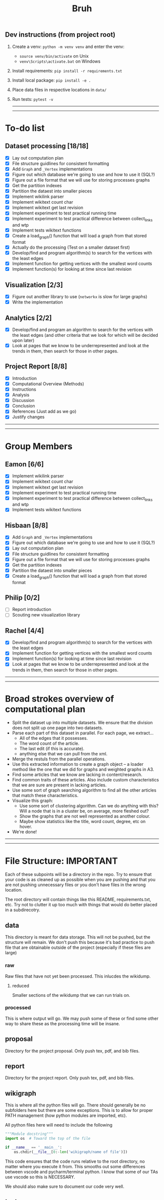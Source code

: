 #+TITLE: Bruh

# Just a little todo list so that we can work on things at times outside of the times when we meet up. Assign yourself things here and then we can work on our own tasks, and mark them off from the main list once they're done.

# - [ ] This is an uncompleted task
# - [-] This is a task that is in progress
# - [X] This is a completed task

** Dev instructions (from project root)
1. Create a venv: ~python -m venv venv~ and enter the venv:
  + ~source venv/bin/activate~ on Unix
  + ~venv\Scripts\activate.bat~ on Windows
2. Install requirements: ~pip install -r requirements.txt~
3. Install local package: ~pip install -e .~
4. Place data files in respective locations in ~data/~
5. Run tests: ~pytest -v~

  -----
  -----

* To-do list
** Dataset processing [18/18]
- [X] Lay out computation plan
- [X] File structure guidlines for consistent formatting
- [X] Add ~Graph~ and ~_Vertex~ implementations
- [X] Figure out which database we're going to use and how to use it (SQL?)
- [X] Figure out a file format that we will use for storing processes graphs
- [X] Get the partition indexes
- [X] Partition the dataest into smaller pieces
- [X] Implement wikilink parser
- [X] Implement wikitext count char
- [X] Implement wikitext get last revision
- [X] Implement experiment to test practical running time
- [X] Implement experiment to test practical difference between collect_links and wtp
- [X] Implement tests wikitext functions
- [X] Create a load_graph() function that will load a graph from that stored format
- [X] Actually do the processing (Test on a smaller dataset first)
- [X] Develop/find and program algorithm(s) to search for the vertices with the least edges
- [X] Implement function for getting vertices with the smallest word counts
- [X] Implement function(s) for looking at time since last revision
** Visualization [2/3]
- [X] Figure out another library to use (~networkx~ is slow for large graphs)
- [X] Write the implementation
** Analytics [2/2]
- [X] Develop/find and program an algorithm to search for the vertices with the least edges (and other criteria that we look for which will be decided upon later)
- [X] Look at pages that we know to be underrepresented and look at the trends in them, then search for those in other pages.
** Project Report [8/8]
- [X] Introduction
- [X] Computational Overview (Methods)
- [X] Instructions
- [X] Analysis
- [X] Discussion
- [X] Conclusion
- [X] References (Just add as we go)
- [X] Justify changes

-----
-----

* Group Members
** Eamon [6/6]
- [X] Implement wikilink parser
- [X] Implement wikitext count char
- [X] Implement wikitext get last revision
- [X] Implement experiment to test practical running time
- [X] Implement experiment to test practical difference between collect_links and wtp
- [X] Implement tests wikitext functions
** Hisbaan [8/8]
- [X] Add ~Graph~ and ~_Vertex~ implementations
- [X] Figure out which database we're going to use and how to use it (SQL?)
- [X] Lay out computation plan
- [X] File structure guidlines for consistent formatting
- [X] Figure out a file format that we will use for storing processes graphs
- [X] Get the partition indexes
- [X] Partition the dataest into smaller pieces
- [X] Create a load_graph() function that will load a graph from that stored format
** Philip [0/2]
- [-] Report introduction
- [-] Scouting new visualization library 
** Rachel [4/4]
- [X] Develop/find and program algorithm(s) to search for the vertices with the least edges
- [X] Implement function for getting vertices with the smallest word counts
- [X] Implement function(s) for looking at time since last revision
- [X] Look at pages that we know to be underrepresented and look at the trends in them, then search for those in other pages.

-----
-----

* Broad strokes overview of computational plan
- Split the dataset up into multiple datasets. We ensure that the division does not split up one page into two datasets.
- Parse each part of this dataset in parallel. For each page, we extract...
  + All of the edges that it possesses.
  + The word count of the article.
  + The last edit (if this is accurate).
  + anything else that we can pull from the xml.
- Merge the restuls from the parallel operations.
- Use this extracted information to create a graph object -- a loader method like the one that we did for graphs and weighted graphs in A3.
- Find some articles that we know are lacking in content/research.
- Find common traits of these articles. Also include custom characteristics that we are sure are present in lacking articles.
- Use some sort of graph searching algorithm to find all the other articles that match these characteristics.
- Visualize this graph:
  + Use some sort of clustering algorithm. Can we do anything with this? Will a node that is in a cluster be, on average, more fleshed out?
  + Show the graphs that are not well represented as another colour.
  + Maybe show statistics like the title, word count, degree, etc on hover.
- We're done!

-----
-----

* File Structure: IMPORTANT

Each of these subpoints will be a directory in the repo. Try to ensure that your code is as cleaned up as possible when you are pushing and that you are not pushing unnecessary files or you don't have files in the wrong location.

The root directory will contain things like this README, requirements.txt, etc. Try not to clutter it up too much with things that would do better placed in a subdirecotry.

** data

This directory is meant for data storage. This will not be pushed, but the structure will remain. We don't push this because it's bad practice to push file that are obtainable outside of the project (especially if these files are large)

*** raw

Raw files that have not yet been processed. This inlucdes the wikidump.

**** reduced

Smaller sections of the wikidump that we can run trials on.

*** processed

This is where output will go. We may push some of these or find some other way to share these as the processing time will be insane.

** proposal

Directory for the project proposal. Only push tex, pdf, and bib files.

** report

Directory for the project report. Only push tex, pdf, and bib files.

** wikigraph

This is where all the python files will go. There should generally be no subfolders here but there are some exceptions. This is to allow for proper PATH management (how python modules are imported, etc).

All python files here will need to include the following

#+begin_src python
"""Module docstring"""
import os  # Toward the top of the file

if __name__ == '__main__':
    os.chdir(__file__[0:-len('wikigraph/name of file')])
#+end_src

This code ensures that the code runs relative to the root directory, no matter where you execute it from. This smooths out some differences between vscode and pycharm/terminal python. I know that some of our TAs use vscode so this is NECESSARY.

We should also make sure to document our code very well.

** test

This directory is where we will put unit tests but it is also okay to have random testing for other things. Try to make sure that your code is as clean as possible when you're pushing things.

-----
-----

* Notes
** Creating Graph
- Initialize all the vertices, then all the edges because it's not organized in an orderly way (like the reviews thing where one dataset could only link to a member of the other)
** Finding Links
*** Initial impresssions
- Everything inside of ~[[]]~ is a link.
- Anything after a ~|~, we can ignore.
- Some issues with brackets (e.g. ~kingdom (biology)~ redirects to Biological Kingdom, ~Wikipedia:Style~)
- don't use wikitextparser library because that's where most of the complexity from the project comes from so we should probably do it ourselves
- Don't use regex --- it's slow as shit
*** How to do
- Look for a double open brace (~[[~)
- If a page contains ~<redirect title = "Something Here" />~, then we can label it a redirect with an instance attribute when we add the vertex to the graph and then, we will just redirect to the page that it wants to be redirected to when it wants to be
  + If a page is a redirect, then we don't collect information about it
** Saving graph
- Save edges something like
  #+begin_src python
dictionary = {
    vertex1: {edges1},
    vertex2: {edges2},
    vertex2: {edges3}
}
  #+end_src
- Save the information about each vertex something like
  #+begin_src csv
vertex1,redirects_to,charcount1,otherthings1
vertex2,redirects_to,charcount2,otherthings2
vertex3,redirects_to,charcount3,otherthings3
  #+end_src
- Save all the information in ram first, then write to file after all the processing is done. This will be significantly faster
- This redirects_to will be an empty column if it is not a redirect and it will contain the name of the vertex that it redirects to if it redirects to a vertex. In the second case (it is a redirect) the other columns will be empty or 0 or whatever
** Metrics
- Number of edges (links to page, and pages that it links to? Maybe only one)
- Char count
- Delta between the first of january 2021 and the timestamp (last edit)
- Number of citations (count ~{{cite~)
** Visualization
*** Possible Libraries
- Pygraphviz requires a C / C++ compiler
- Zen is allegedly a faster thing than Networkx but its website is nonfunctional
- graph-tool is faster than Networkx (multiple sources claim this) but requires either installing docker or otherwise doing weird non-Pycharm stuff that our TAs might not be willing to do
- snap.py allegedly claims to be good for analysing big networks but the tutorial says the visualization functionality should only be used for small graphs --- it uses Graphviz to do this
- PyVis can directly be installed in PyCharm, allows creation of interactive graphs, may not actually be faster than Networkx though

  from some comments online, "if the graph is too big Pyvis will re-create the graph after altering the data, and for that it has to load it all over again (which could take some time). I think there is no work-around over this particular problem, as it is in the esence of the package"
  + Just a for whoever wrote this, you don't install something in PyCharm. PyCharm uses the pip package manager to install it. Anything that is pycharm specific is a no-no for us. We don't know what ide our TAs are going to be using so we don't want to do anything that is locked down. PyVis works as it's not pycharm specific but just be weary of that.

** Justifying changes
- Getting rid of the view counts because 3.5 TB of data is too much, and also, it's not really that helpful --- it doesn't really matter for "connection of knowledge."
- Why we can't do small dataset:
  well the thing is, if we split it, it wouldn't be an issue
  I think that 1000 is way too small to do anything meaningfull, because articles will link to other articles right? (those are the edges) That limits our stuff a lot... and we can't sort based on obscurity, because that's exactly what we're trying to show exists right?

  like maybe we go only biographies right? But then some guys is a mathematician... oh no... now he's linking to all the stuff that he invented

  oh we should include that so we can do things like look at paths... oh no... someone was an english literature person. now we include that stuff and pretty soon, we have all of wikipedia

** Wikilink parser known issues
- None at the moment

** Known Short(ish) Wikipedia Articles
- https://en.wikipedia.org/wiki/Small_article_monitor - 1124 chars, ~ 5 links, explicitly marked as a stub
- https://en.wikipedia.org/wiki/Dermatology - about 10,000 chars, lots of headings, but fairly short, shows a message about being over focused on Western culture, so apparently Wikipedia is aware of this is a possible shortcoming, I’m not counting all of those links but there are at least 30, probably the absolute uppermost limit of what I’d consider small (and even then. debatable)
  + related, actually short: https://en.wikipedia.org/wiki/History_of_dermatology - 1093 characters, 7 links
- https://en.wikipedia.org/wiki/Babylonian_astronomical_diaries - 2077 characters, about 11 links
- women in science with lacking articles:
  + https://en.wikipedia.org/wiki/Mary_the_Jewess - 5124 chars, actually not that short
  + interestingly, there are two guys from around same time and place and there’s actually less on them: 
  + https://en.wikipedia.org/wiki/Pseudo-Democritus - 766 characters, 5 links (maybe 6?)
  + https://en.wikipedia.org/wiki/Stephanus_of_Alexandria - 3736 characters, 24 links
  + https://en.wikipedia.org/wiki/Cleopatra_the_Alchemist - 4046 characters, about 25 links
  + https://en.wikipedia.org/wiki/Aglaonice - 4042 characters, about 29 links
  + https://en.wikipedia.org/wiki/Master_Geng - 357 characters, 9 links
  + https://en.wikipedia.org/wiki/Golden_Orchid_Society - 746 characters, 3 links
- NOTE: I did this by copying the body of the article and pasting it into a google doc to check the character count — these values are approximate and may not have been calculated the same way we’re doing it
- there do exist wikipedia pages with degree of zero, but it’s noteworthy that these are mostly new pages—we didn’t account for this in our original thinking about “disconnected knowledge”—could mention that in the report
  + https://en.wikipedia.org/wiki/Category:All_dead-end_pages - these are not accurate, but they are all small articles
  + “Yes there are pages without links, but usually only temporarily. Lots of new articles start without links and sometimes it can take a while before Wikipedia editors add links to them.” from https://www.quora.com/Are-there-any-Wikipedia-pages-without-links

